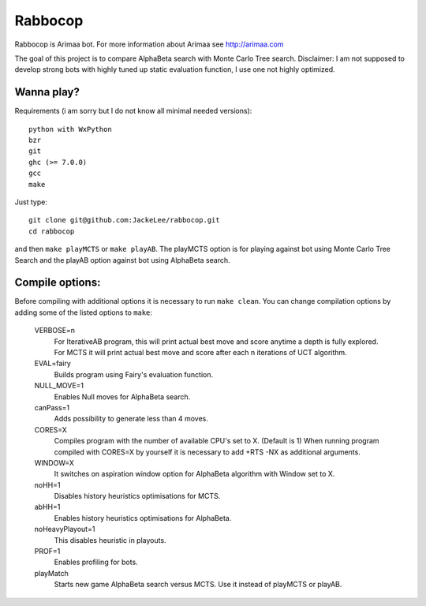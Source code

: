 Rabbocop
========

Rabbocop is Arimaa bot. For more information about Arimaa see http://arimaa.com

The goal of this project is to compare AlphaBeta search with Monte Carlo Tree
search. Disclaimer: I am not supposed to develop strong bots with highly
tuned up static evaluation function, I use one not highly optimized.


Wanna play?
-----------

Requirements (i am sorry but I do not know all minimal needed versions)::

    python with WxPython
    bzr
    git
    ghc (>= 7.0.0)
    gcc
    make

Just type::

    git clone git@github.com:JackeLee/rabbocop.git
    cd rabbocop

and then ``make playMCTS`` or ``make playAB``. The playMCTS option is for
playing against bot using Monte Carlo Tree Search and the playAB option against
bot using AlphaBeta search.

Compile options:
----------------

Before compiling with additional options it is necessary to run ``make
clean``. You can change compilation options by adding some of the listed
options to ``make``:

    VERBOSE=n
        For IterativeAB program, this will print actual best move and score
        anytime a depth is fully explored.
        For MCTS it will print actual best move and score after each n
        iterations of UCT algorithm.

    EVAL=fairy
        Builds program using Fairy's evaluation function.

    NULL_MOVE=1
        Enables Null moves for AlphaBeta search.

    canPass=1
        Adds possibility to generate less than 4 moves.

    CORES=X
        Compiles program with the number of available CPU's set to X. (Default
        is 1) When running program compiled with CORES=X by yourself it is
        necessary to add +RTS -NX as additional arguments.

    WINDOW=X
        It switches on aspiration window option for AlphaBeta algorithm with
        Window set to X.

    noHH=1
        Disables history heuristics optimisations for MCTS.

    abHH=1
        Enables history heuristics optimisations for AlphaBeta.

    noHeavyPlayout=1
        This disables heuristic in playouts.

    PROF=1
        Enables profiling for bots.

    playMatch
        Starts new game AlphaBeta search versus MCTS. Use it instead of
        playMCTS or playAB.
